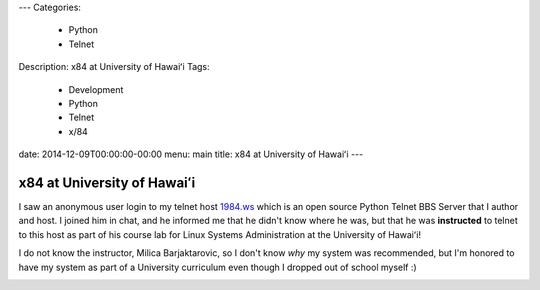 ---
Categories:
    - Python
    - Telnet
Description: x84 at University of Hawaiʻi
Tags:
    - Development
    - Python
    - Telnet
    - x/84
date: 2014-12-09T00:00:00-00:00
menu: main
title: x84 at University of Hawaiʻi
---


x84 at University of Hawaiʻi
============================

I saw an anonymous user login to my telnet host `1984.ws <telnet://1984.ws>`_
which is an open source Python Telnet BBS Server that I author and host.  I
joined him in chat, and he informed me that he didn't know where he was, but
that he was **instructed** to telnet to this host as part of his course lab for
Linux Systems Administration at the University of Hawaiʻi!

I do not know the instructor, Milica Barjaktarovic, so I don't know *why* my
system was recommended, but I'm honored to have my system as part of a University
curriculum even though I dropped out of school myself :)

.. image:: /images/x84-in-CENT-228.jpg
   :alt: x84 in University of Hawaiʻi curriculum
